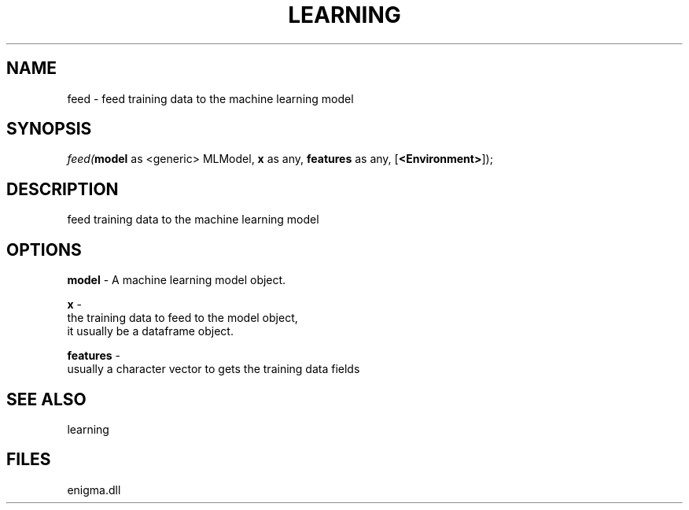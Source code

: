 .\" man page create by R# package system.
.TH LEARNING 1 2000-Jan "feed" "feed"
.SH NAME
feed \- feed training data to the machine learning model
.SH SYNOPSIS
\fIfeed(\fBmodel\fR as <generic> MLModel, 
\fBx\fR as any, 
\fBfeatures\fR as any, 
..., 
[\fB<Environment>\fR]);\fR
.SH DESCRIPTION
.PP
feed training data to the machine learning model
.PP
.SH OPTIONS
.PP
\fBmodel\fB \fR\- A machine learning model object. 
.PP
.PP
\fBx\fB \fR\- 
 the training data to feed to the model object, 
 it usually be a dataframe object.
. 
.PP
.PP
\fBfeatures\fB \fR\- 
 usually a character vector to gets the training data fields
. 
.PP
.SH SEE ALSO
learning
.SH FILES
.PP
enigma.dll
.PP
